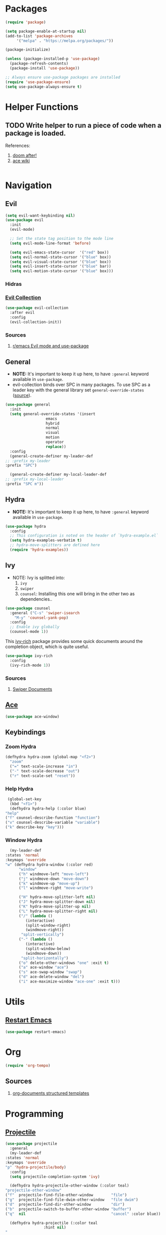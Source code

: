 * Packages
  
  #+begin_src emacs-lisp
    (require 'package)

    (setq package-enable-at-startup nil)
    (add-to-list 'package-archives
		 '("melpa" . "https://melpa.org/packages/"))

    (package-initialize)

    (unless (package-installed-p 'use-package)
      (package-refresh-contents)
      (package-install 'use-package))

    ;; Always ensure use-package packages are installed
    (require 'use-package-ensure)
    (setq use-package-always-ensure t)
  #+end_src
  
* Helper Functions
  
** TODO Write helper to run a piece of code when a package is loaded.
   References:
   1. [[https://github.com/hlissner/doom-emacs/blob/2441d28ad15a9a2410f8d65641961ea5b1d39782/core/core-lib.el#L333][doom after!]]
   2. [[https://github.com/abo-abo/ace-window/wiki][ace wiki]]

  #+begin_src emacs-lisp
  #+end_src

* Navigation
** Evil
  #+begin_src emacs-lisp
    (setq evil-want-keybinding nil)
    (use-package evil
      :init
      (evil-mode)

      ;; Set the state tag position to the mode line
      (setq evil-mode-line-format 'before)

      (setq evil-emacs-state-cursor  '("red" box))
      (setq evil-normal-state-cursor '("blue" box))
      (setq evil-visual-state-cursor '("blue" box))
      (setq evil-insert-state-cursor '("blue" bar))
      (setq evil-motion-state-cursor '("blue" box)))
  #+end_src

*** Hidras
*** [[https://github.com/emacs-evil/evil-collection][Evil Collection]]

  #+begin_src emacs-lisp
    (use-package evil-collection
      :after evil
      :config
      (evil-collection-init))
  #+end_src
  
*** Sources
    1. [[https://www.reddit.com/r/emacs/comments/726p7i/evil_mode_and_use_package/][r/emacs Evil mode and use-package]]
** General
   
   - *NOTE:* It's important to keep it up here, to have ~:general~
     keyword available in ~use-package~.
   - evil-collection binds over SPC in many packages. To use SPC as a
     leader key with the general library set
     ~general-override-states~ ([[https://github.com/emacs-evil/evil-collection#faq][source]]).

   #+begin_src emacs-lisp
     (use-package general
       :init
       (setq general-override-states '(insert
				       emacs
				       hybrid
				       normal
				       visual
				       motion
				       operator
				       replace))
       :config
       (general-create-definer my-leader-def
	 ;; :prefix my-leader
	 :prefix "SPC")

       (general-create-definer my-local-leader-def
	 ;; :prefix my-local-leader
	 :prefix "SPC m"))
   #+end_src
   
** Hydra

   - *NOTE:* It's important to keep it up here, to have ~:general~
     keyword available in ~use-package~.
     
   #+begin_src emacs-lisp
     (use-package hydra
       :config
       ;; This configuration is noted on the header of `hydra-example.el`
       (setq hydra-examples-verbatim t)
       ;; hydra-move-splitters are defined here
       (require 'hydra-examples))
   #+end_src

** Ivy
   - NOTE: Ivy is splitted into:
     1. ~ivy~
     2. ~swiper~
     3. ~counsel~: Installing this one will bring in the other two as
        dependencies..

   #+begin_src emacs-lisp
     (use-package counsel
       :general ("C-s" 'swiper-isearch
		 "M-y" 'counsel-yank-pop)
       :config
       ;; Enable ivy globally
       (counsel-mode 1))
   #+end_src
   
   This [[https://github.com/Yevgnen/ivy-rich][ivy-rich]] package provides some quick documents around the
   completion object, which is quite useful.
   
   #+begin_src emacs-lisp
     (use-package ivy-rich
       :config
       (ivy-rich-mode 1))
   #+end_src

*** Sources
    1. [[https://oremacs.com/swiper/][Swiper Documents]]
  
** [[https://github.com/abo-abo/ace-window/][Ace]]

   #+begin_src emacs-lisp
     (use-package ace-window)
   #+end_src

** Keybindings
*** Zoom Hydra
   
   #+begin_src emacs-lisp
     (defhydra hydra-zoom (global-map "<f2>")
       "zoom"
       ("=" text-scale-increase "in")
       ("-" text-scale-decrease "out")
       ("r" text-scale-set "reset"))
   #+end_src
   
*** Help Hydra

    #+begin_src emacs-lisp
      (global-set-key
       (kbd "<f1>")
       (defhydra hydra-help (:color blue)
	 "help"
	 ("f" counsel-describe-function "function")
	 ("v" counsel-describe-variable "variable")
	 ("k" describe-key "key")))
    #+end_src
    
*** Window Hydra

    #+begin_src emacs-lisp
      (my-leader-def
	:states 'normal
	:keymaps 'override
	"w" (defhydra hydra-window (:color red)
	      "window"
	      ("h" windmove-left "move-left")
	      ("j" windmove-down "move-down")
	      ("k" windmove-up "move-up")
	      ("l" windmove-right "move-write")

	      ("H" hydra-move-splitter-left nil)
	      ("J" hydra-move-splitter-down nil)
	      ("K" hydra-move-splitter-up nil)
	      ("L" hydra-move-splitter-right nil)
	      ("/" (lambda ()
		     (interactive)
		     (split-window-right)
		     (windmove-right))
	       "split-vertically")
	      ("-" (lambda ()
		     (interactive)
		     (split-window-below)
		     (windmove-down))
	       "split-horizontally")
	      ("o" delete-other-windows "one" :exit t)
	      ("a" ace-window "ace")
	      ("s" ace-swap-window "swap")
	      ("d" ace-delete-window "del")
	      ("i" ace-maximize-window "ace-one" :exit t)))
    #+end_src
* Utils

** [[https://github.com/iqbalansari/restart-emacs][Restart Emacs]]
   #+begin_src emacs-lisp
     (use-package restart-emacs)
   #+end_src

* Org

  #+begin_src emacs-lisp
    (require 'org-tempo)
  #+end_src
  
** Sources
   1. [[https://orgmode.org/manual/Structure-Templates.html][org-documents structured templates]]

* Programming
** [[https://github.com/bbatsov/projectile][Projectile]]
   
   #+begin_src emacs-lisp
     (use-package projectile
       :general
       (my-leader-def
	 :states 'normal
	 :keymaps 'override
	 "p" 'hydra-projectile/body)
       :config
       (setq projectile-completion-system 'ivy)

       (defhydra hydra-projectile-other-window (:color teal)
	 "projectile-other-window"
	 ("f"  projectile-find-file-other-window        "file")
	 ("g"  projectile-find-file-dwim-other-window   "file dwim")
	 ("d"  projectile-find-dir-other-window         "dir")
	 ("b"  projectile-switch-to-buffer-other-window "buffer")
	 ("q"  nil                                      "cancel" :color blue))

       (defhydra hydra-projectile (:color teal
					  :hint nil)
	 "
	  PROJECTILE: %(projectile-project-root)

	  Find File            Search/Tags          Buffers                Cache
     ------------------------------------------------------------------------------------------
       _f_: file            _a_: ag                _i_: Ibuffer           _c_: cache clear
     _s-f_: file dwim       _g_: update gtags      _b_: switch to buffer  _x_: remove known project
     _s-d_: file curr dir   _o_: multi-occur       _K_: Kill all buffers  _X_: cleanup non-existing
       _r_: recent file                                               ^^^^_z_: cache current
       _d_: dir

     "
	 ("a"   projectile-ag)
	 ("b"   projectile-switch-to-buffer)
	 ("c"   projectile-invalidate-cache)
	 ("d"   projectile-find-dir)
	 ("f"   projectile-find-file)
	 ("s-f" projectile-find-file-dwim)
	 ("s-d" projectile-find-file-in-directory)
	 ("g"   ggtags-update-tags)
	 ("i"   projectile-ibuffer)
	 ("K"   projectile-kill-buffers)
	 ("o"   projectile-multi-occur)
	 ("p"   projectile-switch-project)
	 ("r"   projectile-recentf)
	 ("x"   projectile-remove-known-project)
	 ("X"   projectile-cleanup-known-projects)
	 ("z"   projectile-cache-current-file)
	 ("`"   hydra-projectile-other-window/body "other window")
	 ("q"   nil "cancel" :color blue)))
   #+end_src

** Git

  #+begin_src emacs-lisp
    (use-package magit
      :general
      (my-leader-def
	:states 'normal
	:keymaps 'override
	"gg" 'magit-status))

    (use-package evil-magit
      :after (evil magit))
  #+end_src

